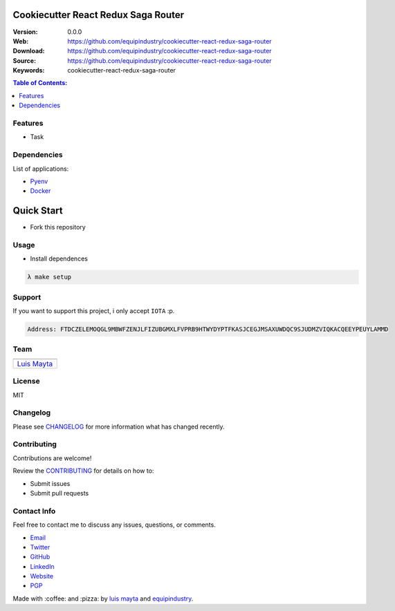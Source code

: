 Cookiecutter React Redux Saga Router
====================================

|Build Status| |GitHub issues| |GitHub license|

:Version: 0.0.0
:Web: https://github.com/equipindustry/cookiecutter-react-redux-saga-router
:Download: https://github.com/equipindustry/cookiecutter-react-redux-saga-router
:Source: https://github.com/equipindustry/cookiecutter-react-redux-saga-router
:Keywords: cookiecutter-react-redux-saga-router

.. contents:: Table of Contents:
   :local:

Features
--------

* Task

Dependencies
------------

List of applications:

- `Pyenv`_
- `Docker`_

Quick Start
===========

- Fork this repository

Usage
-----

- Install dependences

.. code-block:: bash

   λ make setup

Support
-------

If you want to support this project, i only accept ``IOTA`` :p.

.. code-block:: bash

   Address: FTDCZELEMOQGL9MBWFZENJLFIZUBGMXLFVPRB9HTWYDYPTFKASJCEGJMSAXUWDQC9SJUDMZVIQKACQEEYPEUYLAMMD


Team
----

+---------------+
| |Luis Mayta|  |
+---------------+
| `Luis Mayta`_ |
+---------------+

License
-------

MIT

Changelog
---------

Please see `CHANGELOG`_ for more information what
has changed recently.

Contributing
------------

Contributions are welcome!

Review the `CONTRIBUTING`_ for details on how to:

* Submit issues
* Submit pull requests

Contact Info
------------

Feel free to contact me to discuss any issues, questions, or comments.

* `Email`_
* `Twitter`_
* `GitHub`_
* `LinkedIn`_
* `Website`_
* `PGP`_

|linkedin| |beacon| |made|

Made with :coffee: and :pizza: by `luis mayta`_ and `equipindustry`_.

.. Links
.. _`changelog`: CHANGELOG.rst
.. _`contributors`: docs/source/AUTHORS.rst
.. _`contributing`: docs/source/CONTRIBUTING.rst

.. _`equipindustry`: https://github.com/equipindustry
.. _`luis mayta`: https://github.com/luismayta


.. _`Github`: https://github.com/luismayta
.. _`Linkedin`: https://www.linkedin.com/in/luismayta
.. _`Email`: slovacus@gmail.com
   :target: mailto:slovacus@gmail.com
.. _`Twitter`: https://twitter.com/slovacus
.. _`Website`: http://luismayta.github.io
.. _`PGP`: https://keybase.io/luismayta/pgp_keys.asc

.. |Build Status| image:: https://travis-ci.org/equipindustry/cookiecutter-react-redux-saga-router.svg
   :target: https://travis-ci.org/equipindustry/cookiecutter-react-redux-saga-router
.. |GitHub issues| image:: https://img.shields.io/github/issues/equipindustry/cookiecutter-react-redux-saga-router.svg
   :target: https://github.com/equipindustry/cookiecutter-react-redux-saga-router/issues
.. |GitHub license| image:: https://img.shields.io/github/license/mashape/apistatus.svg?style=flat-square
   :target: LICENSE

.. Team:

.. |Luis Mayta| image:: https://github.com/luismayta.png?size=100
    :target: https://github.com/luismayta

.. Footer:

.. |linkedin| image:: http://www.linkedin.com/img/webpromo/btn_liprofile_blue_80x15.png
    :target: http://pe.linkedin.com/in/luismayta
.. |beacon| image:: https://ga-beacon.appspot.com/UA-65019326-1/github.com/equipindustry/cookiecutter-react-redux-saga-router/readme
    :target: https://github.com/equipindustry/cookiecutter-react-redux-saga-router
.. |made| image:: https://img.shields.io/badge/Made%20with-Python-1f425f.svg
    :target: http://www.python.org

.. Dependences:

.. _Pyenv: https://github.com/pyenv/pyenv
.. _Docker: https://www.docker.com/
